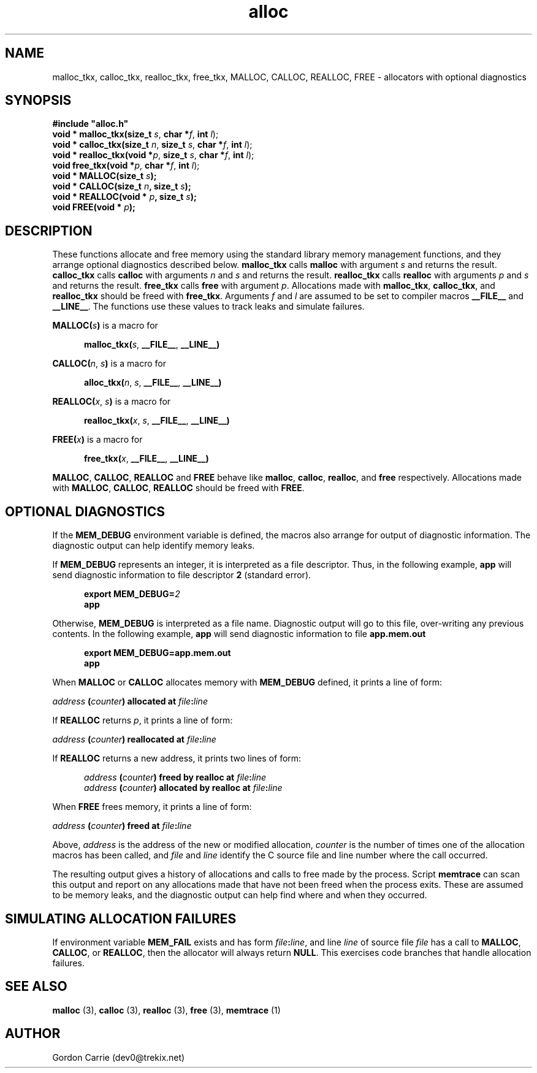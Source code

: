 .\" 
.\" Copyright (c) 2008 Gordon D. Carrie.  All rights reserved.
.\" 
.\" Licensed under the Open Software License version 3.0
.\" 
.\" Please address questions and feedback to dev0@trekix.net
.\" 
.\" $Id: alloc.3,v 1.13 2008/11/27 05:22:23 gcarrie Exp $
.\"
.TH alloc 3 "Allocators with optional diagnostics"
.SH NAME
malloc_tkx, calloc_tkx, realloc_tkx, free_tkx, MALLOC, CALLOC, REALLOC, FREE \- allocators with optional diagnostics
.SH SYNOPSIS
.nf
\fB#include "alloc.h"\fP
\fBvoid * malloc_tkx(size_t\fP \fIs\fP, \fBchar *\fP\fIf\fP, \fBint\fP \fIl\fP);
\fBvoid * calloc_tkx(size_t\fP \fIn\fP, \fBsize_t\fP \fIs\fP, \fBchar *\fP\fIf\fP, \fBint\fP \fIl\fP);
\fBvoid * realloc_tkx(void *\fP\fIp\fP, \fBsize_t\fP \fIs\fP, \fBchar *\fP\fIf\fP, \fBint\fP \fIl\fP);
\fBvoid free_tkx(void *\fP\fIp\fP, \fBchar *\fP\fIf\fP, \fBint\fP \fIl\fP);
\fBvoid * MALLOC(size_t\fP \fIs\fP\fB);\fP
\fBvoid * CALLOC(size_t\fP \fIn\fP\fB, size_t\fP \fIs\fP\fB);\fP
\fBvoid * REALLOC(void *\fP \fIp\fP\fB, size_t\fP \fIs\fP\fB);\fP
\fBvoid FREE(void *\fP \fIp\fP\fB);\fP
.fi
.SH DESCRIPTION
These functions allocate and free memory using the standard library memory
management functions, and they arrange optional diagnostics described below.
\fBmalloc_tkx\fP calls \fBmalloc\fP with argument \fIs\fP and returns the result.
\fBcalloc_tkx\fP calls \fBcalloc\fP with arguments \fIn\fP and \fIs\fP and
returns the result.
\fBrealloc_tkx\fP calls \fBrealloc\fP with arguments \fIp\fP and \fIs\fP and
returns the result.
\fBfree_tkx\fP calls \fBfree\fP with argument \fIp\fP.
Allocations made with \fBmalloc_tkx\fP, \fBcalloc_tkx\fP, and \fBrealloc_tkx\fP
should be freed with \fBfree_tkx\fP.
Arguments \fIf\fP and \fIl\fP are assumed to be set to compiler macros
\fB__FILE__\fP and \fB__LINE__\fP.  The functions use these values to track leaks
and simulate failures.

\fBMALLOC(\fP\fIs\fP\fB)\fP is a macro for

.nf
.in +5
\fBmalloc_tkx(\fP\fIs\fP, \fB__FILE__\fP, \fB__LINE__)\fP
.in -5
.fi

\fBCALLOC(\fP\fIn\fP, \fIs\fP\fB)\fP is a macro for 

.nf
.in +5
\fBalloc_tkx(\fP\fIn\fP, \fIs\fP, \fB__FILE__\fP, \fB__LINE__)\fP
.in -5
.fi

\fBREALLOC(\fP\fIx\fP, \fIs\fP\fB)\fP is a macro for 

.nf
.in +5
\fBrealloc_tkx(\fP\fIx\fP, \fIs\fP, \fB__FILE__\fP, \fB__LINE__)\fP
.in -5
.fi

\fBFREE(\fP\fIx\fP\fB)\fP is a macro for 

.nf
.in +5
\fBfree_tkx(\fP\fIx\fP, \fB__FILE__\fP, \fB__LINE__)\fP
.in -5
.fi


\fBMALLOC\fP, \fBCALLOC\fP, \fBREALLOC\fP and \fBFREE\fP behave like
\fBmalloc\fP, \fBcalloc\fP, \fBrealloc\fP, and \fBfree\fP respectively.
Allocations made with \fBMALLOC\fP, \fBCALLOC\fP, \fBREALLOC\fP should be freed
with \fBFREE\fP.
.SH OPTIONAL DIAGNOSTICS
If the \fBMEM_DEBUG\fP environment variable is defined, the macros also
arrange for output of diagnostic information.  The diagnostic output can
help identify memory leaks.

If \fBMEM_DEBUG\fP represents an integer, it is interpreted as a file descriptor.
Thus, in the following example, \fBapp\fP will send diagnostic information to
file descriptor \fB2\fP (standard error).

.nf
.in +5
\fBexport MEM_DEBUG=\fP\fI2\fP
\fBapp\fP
.in -5
.fi

Otherwise, \fBMEM_DEBUG\fP is interpreted as a file name.  Diagnostic output
will go to this file, over-writing any previous contents.
In the following example, \fBapp\fP will send diagnostic information to
file \fBapp.mem.out\fP

.nf
.in +5
\fBexport MEM_DEBUG=app.mem.out\fP
\fBapp\fP
.in -5
.fi

When \fBMALLOC\fP or \fBCALLOC\fP allocates memory with \fBMEM_DEBUG\fP defined,
it prints a line of form:

.nf
.ti +5
\fIaddress\fP \fB(\fP\fIcounter\fP\fB)\fP \fBallocated at\fP \fIfile\fP\fB:\fP\fIline\fP
.fi

If \fBREALLOC\fP returns \fIp\fP, it prints a line of form:

.nf
.ti +5
\fIaddress\fP \fB(\fP\fIcounter\fP\fB)\fP \fBreallocated at\fP \fIfile\fP\fB:\fP\fIline\fP
.fi

If \fBREALLOC\fP returns a new address, it prints two lines of form:

.nf
.in +5
\fIaddress\fP \fB(\fP\fIcounter\fP\fB)\fP \fBfreed by realloc at\fP \fIfile\fP\fB:\fP\fIline\fP
\fIaddress\fP \fB(\fP\fIcounter\fP\fB)\fP \fBallocated by realloc at\fP \fIfile\fP\fB:\fP\fIline\fP
.in -5
.fi

When \fBFREE\fP frees memory, it prints a line of form:

.nf
.ti +5
\fIaddress\fP \fB(\fP\fIcounter\fP\fB)\fP \fBfreed at\fP \fIfile\fP\fB:\fP\fIline\fP
.fi

Above, \fIaddress\fP is the address of the new or modified allocation,
\fIcounter\fP is the number of times one of the allocation macros has been
called, and \fIfile\fP and \fIline\fP identify the C source file and line
number where the call occurred.

The resulting output gives a history of allocations and calls to free made by
the process.  Script \fBmemtrace\fP can scan this output and report on
any allocations made that have not been freed when the process exits.  These
are assumed to be memory leaks, and the diagnostic output can help find where
and when they occurred.
.SH SIMULATING ALLOCATION FAILURES
If environment variable \fBMEM_FAIL\fP exists and has form
\fIfile\fP\fB:\fP\fIline\fP, and line \fIline\fP of source file \fIfile\fP has
a call to \fBMALLOC\fP, \fBCALLOC\fP, or \fBREALLOC\fP, then the allocator will
always return \fBNULL\fP.  This exercises code branches that handle allocation
failures.
.SH SEE ALSO
\fBmalloc\fP (3), \fBcalloc\fP (3), \fBrealloc\fP (3), \fBfree\fP (3),
\fBmemtrace\fP (1)
.SH AUTHOR
Gordon Carrie (dev0@trekix.net)
